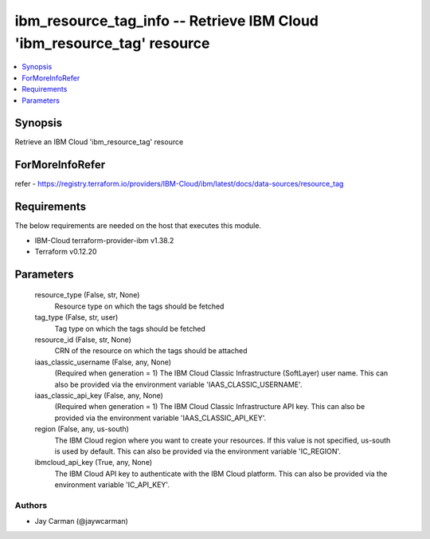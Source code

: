 
ibm_resource_tag_info -- Retrieve IBM Cloud 'ibm_resource_tag' resource
=======================================================================

.. contents::
   :local:
   :depth: 1


Synopsis
--------

Retrieve an IBM Cloud 'ibm_resource_tag' resource


ForMoreInfoRefer
----------------
refer - https://registry.terraform.io/providers/IBM-Cloud/ibm/latest/docs/data-sources/resource_tag

Requirements
------------
The below requirements are needed on the host that executes this module.

- IBM-Cloud terraform-provider-ibm v1.38.2
- Terraform v0.12.20



Parameters
----------

  resource_type (False, str, None)
    Resource type on which the tags should be fetched


  tag_type (False, str, user)
    Tag type on which the tags should be fetched


  resource_id (False, str, None)
    CRN of the resource on which the tags should be attached


  iaas_classic_username (False, any, None)
    (Required when generation = 1) The IBM Cloud Classic Infrastructure (SoftLayer) user name. This can also be provided via the environment variable 'IAAS_CLASSIC_USERNAME'.


  iaas_classic_api_key (False, any, None)
    (Required when generation = 1) The IBM Cloud Classic Infrastructure API key. This can also be provided via the environment variable 'IAAS_CLASSIC_API_KEY'.


  region (False, any, us-south)
    The IBM Cloud region where you want to create your resources. If this value is not specified, us-south is used by default. This can also be provided via the environment variable 'IC_REGION'.


  ibmcloud_api_key (True, any, None)
    The IBM Cloud API key to authenticate with the IBM Cloud platform. This can also be provided via the environment variable 'IC_API_KEY'.













Authors
~~~~~~~

- Jay Carman (@jaywcarman)

